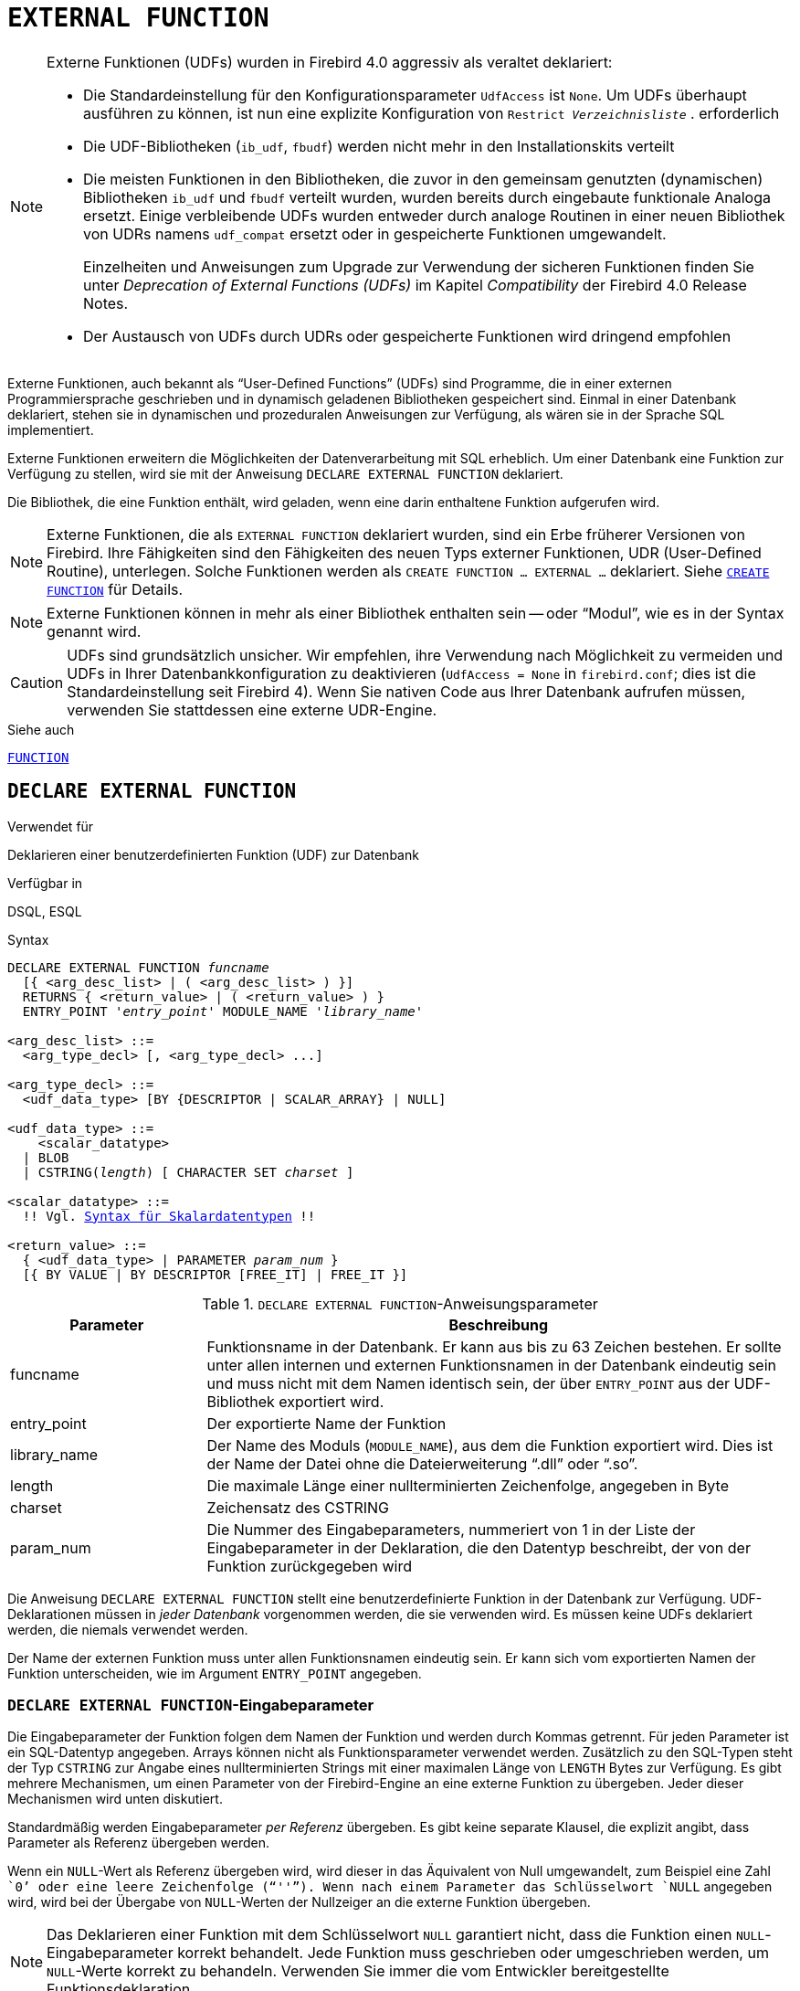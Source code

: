 [[fblangref40-ddl-extfunc-de]]
= `EXTERNAL FUNCTION`

[NOTE]
====
Externe Funktionen (UDFs) wurden in Firebird 4.0 aggressiv als veraltet deklariert:

* Die Standardeinstellung für den Konfigurationsparameter `UdfAccess` ist `None`.
Um UDFs überhaupt ausführen zu können, ist nun eine explizite Konfiguration von `Restrict __Verzeichnisliste__` . erforderlich
* Die UDF-Bibliotheken (`ib_udf`, `fbudf`) werden nicht mehr in den Installationskits verteilt
* Die meisten Funktionen in den Bibliotheken, die zuvor in den gemeinsam genutzten (dynamischen) Bibliotheken `ib_udf` und `fbudf` verteilt wurden, wurden bereits durch eingebaute funktionale Analoga ersetzt.
Einige verbleibende UDFs wurden entweder durch analoge Routinen in einer neuen Bibliothek von UDRs namens `udf_compat` ersetzt oder in gespeicherte Funktionen umgewandelt.
+
Einzelheiten und Anweisungen zum Upgrade zur Verwendung der sicheren Funktionen finden Sie unter _Deprecation of External Functions (UDFs)_ im Kapitel _Compatibility_ der Firebird 4.0 Release Notes.
* Der Austausch von UDFs durch UDRs oder gespeicherte Funktionen wird dringend empfohlen
====

Externe Funktionen, auch bekannt als "`User-Defined Functions`" (UDFs) sind Programme, die in einer externen Programmiersprache geschrieben und in dynamisch geladenen Bibliotheken gespeichert sind.
Einmal in einer Datenbank deklariert, stehen sie in dynamischen und prozeduralen Anweisungen zur Verfügung, als wären sie in der Sprache SQL implementiert.

Externe Funktionen erweitern die Möglichkeiten der Datenverarbeitung mit SQL erheblich.
Um einer Datenbank eine Funktion zur Verfügung zu stellen, wird sie mit der Anweisung `DECLARE EXTERNAL FUNCTION` deklariert.

Die Bibliothek, die eine Funktion enthält, wird geladen, wenn eine darin enthaltene Funktion aufgerufen wird.

[NOTE]
====
Externe Funktionen, die als `EXTERNAL FUNCTION` deklariert wurden, sind ein Erbe früherer Versionen von Firebird.
Ihre Fähigkeiten sind den Fähigkeiten des neuen Typs externer Funktionen, UDR (User-Defined Routine), unterlegen.
Solche Funktionen werden als `CREATE FUNCTION ... EXTERNAL ...` deklariert.
Siehe <<fblangref40-ddl-func-create-de,`CREATE FUNCTION`>> für Details.
====

[NOTE]
====
Externe Funktionen können in mehr als einer Bibliothek enthalten sein -- oder "`Modul`", wie es in der Syntax genannt wird.
====

[CAUTION]
====
UDFs sind grundsätzlich unsicher.
Wir empfehlen, ihre Verwendung nach Möglichkeit zu vermeiden und UDFs in Ihrer Datenbankkonfiguration zu deaktivieren (`UdfAccess = None` in `firebird.conf`; dies ist die Standardeinstellung seit Firebird 4).
Wenn Sie nativen Code aus Ihrer Datenbank aufrufen müssen, verwenden Sie stattdessen eine externe UDR-Engine.
====

.Siehe auch
<<fblangref40-ddl-function-de,`FUNCTION`>>

[[fblangref40-ddl-extfunc-declare-de]]
== `DECLARE EXTERNAL FUNCTION`

.Verwendet für
Deklarieren einer benutzerdefinierten Funktion (UDF) zur Datenbank

.Verfügbar in
DSQL, ESQL

.Syntax
[listing,subs="+quotes,macros"]
----
DECLARE EXTERNAL FUNCTION _funcname_
  [{ <arg_desc_list> | ( <arg_desc_list> ) }]
  RETURNS { <return_value> | ( <return_value> ) }
  ENTRY_POINT '_entry_point_' MODULE_NAME '_library_name_'

<arg_desc_list> ::=
  <arg_type_decl> [, <arg_type_decl> ...]

<arg_type_decl> ::=
  <udf_data_type> [BY {DESCRIPTOR | SCALAR_ARRAY} | NULL]

<udf_data_type> ::=
    <scalar_datatype>
  | BLOB
  | CSTRING(_length_) [ CHARACTER SET _charset_ ]

<scalar_datatype> ::=
  !! Vgl. <<fblangref40-datatypes-syntax-scalar-de, Syntax für Skalardatentypen>> !!

<return_value> ::=
  { <udf_data_type> | PARAMETER _param_num_ }
  [{ BY VALUE | BY DESCRIPTOR [FREE_IT] | FREE_IT }]
----

[[fblangref40-ddl-tbl-declarefunc-de]]
.`DECLARE EXTERNAL FUNCTION`-Anweisungsparameter
[cols="<1,<3", options="header",stripes="none"]
|===
^| Parameter
^| Beschreibung

|funcname
|Funktionsname in der Datenbank.
Er kann aus bis zu 63 Zeichen bestehen.
Er sollte unter allen internen und externen Funktionsnamen in der Datenbank eindeutig sein und muss nicht mit dem Namen identisch sein, der über `ENTRY_POINT` aus der UDF-Bibliothek exportiert wird.

|entry_point
|Der exportierte Name der Funktion

|library_name
|Der Name des Moduls (`MODULE_NAME`), aus dem die Funktion exportiert wird.
Dies ist der Name der Datei ohne die Dateierweiterung "`.dll`" oder "`.so`".

|length
|Die maximale Länge einer nullterminierten Zeichenfolge, angegeben in Byte

|charset
|Zeichensatz des CSTRING

|param_num
|Die Nummer des Eingabeparameters, nummeriert von 1 in der Liste der Eingabeparameter in der Deklaration, die den Datentyp beschreibt, der von der Funktion zurückgegeben wird
|===

Die Anweisung `DECLARE EXTERNAL FUNCTION` stellt eine benutzerdefinierte Funktion in der Datenbank zur Verfügung.
UDF-Deklarationen müssen in _jeder Datenbank_ vorgenommen werden, die sie verwenden wird.
Es müssen keine UDFs deklariert werden, die niemals verwendet werden.

Der Name der externen Funktion muss unter allen Funktionsnamen eindeutig sein.
Er kann sich vom exportierten Namen der Funktion unterscheiden, wie im Argument `ENTRY_POINT` angegeben.

[[fblangref40-ddl-extfunc-inp-de]]
=== `DECLARE EXTERNAL FUNCTION`-Eingabeparameter

Die Eingabeparameter der Funktion folgen dem Namen der Funktion und werden durch Kommas getrennt.
Für jeden Parameter ist ein SQL-Datentyp angegeben.
Arrays können nicht als Funktionsparameter verwendet werden.
Zusätzlich zu den SQL-Typen steht der Typ `CSTRING` zur Angabe eines nullterminierten Strings mit einer maximalen Länge von `LENGTH` Bytes zur Verfügung.
Es gibt mehrere Mechanismen, um einen Parameter von der Firebird-Engine an eine externe Funktion zu übergeben. Jeder dieser Mechanismen wird unten diskutiert.

Standardmäßig werden Eingabeparameter _per Referenz_ übergeben.
Es gibt keine separate Klausel, die explizit angibt, dass Parameter als Referenz übergeben werden.

Wenn ein `NULL`-Wert als Referenz übergeben wird, wird dieser in das Äquivalent von Null umgewandelt, zum Beispiel eine Zahl ````0```' oder eine leere Zeichenfolge ("```''```").
Wenn nach einem Parameter das Schlüsselwort `NULL` angegeben wird, wird bei der Übergabe von `NULL`-Werten der Nullzeiger an die externe Funktion übergeben.

[NOTE]
====
Das Deklarieren einer Funktion mit dem Schlüsselwort `NULL` garantiert nicht, dass die Funktion einen `NULL`-Eingabeparameter korrekt behandelt.
Jede Funktion muss geschrieben oder umgeschrieben werden, um `NULL`-Werte korrekt zu behandeln.
Verwenden Sie immer die vom Entwickler bereitgestellte Funktionsdeklaration.
====

Wenn `BY DESCRIPTOR` angegeben ist, wird der Eingabeparameter vom Deskriptor übergeben.
In diesem Fall erhält der UDF-Parameter einen Zeiger auf eine interne Struktur, die als Deskriptor bekannt ist.
Der Deskriptor enthält Informationen über Datentyp, Untertyp, Genauigkeit, Zeichensatz und Kollation, Skalierung, einen Zeiger auf die Daten selbst und einige Flags, einschließlich des `NULL`-Indikators.
// TODO Bedeutung von 'handle' unklar
Diese Deklaration funktioniert nur, wenn die externe Funktion mit einem Handle geschrieben wird.

[WARNING]
====
Wenn ein Funktionsparameter per Deskriptor übergeben wird, wird der übergebene Wert nicht in den deklarierten Datentyp umgewandelt.
====

Die Klausel `BY SCALAR_ARRAY` wird verwendet, wenn Arrays als Eingabeparameter übergeben werden.
Im Gegensatz zu anderen Typen können Sie kein Array aus einer UDF zurückgeben.

[[fblangref40-ddl-extfunc-keywords-de]]
==== Klauseln und Schlüsselwörter

`RETURNS`-Klausel::
(Erforderlich) gibt den von der Funktion zurückgegebenen Ausgabeparameter an.
Eine Funktion ist skalar, sie gibt einen Wert (Ausgabeparameter) zurück.
Der Ausgabeparameter kann einen beliebigen SQL-Typ (außer einem Array oder einem Array-Element) oder ein nullterminierter String (`CSTRING`) sein.
Der Ausgabeparameter kann als Referenz (Standard), als Deskriptor oder als Wert übergeben werden.
Wenn die Klausel `BY DESCRIPTOR` angegeben ist, wird der Ausgabeparameter vom Deskriptor übergeben.
Wenn die Klausel `BY VALUE` angegeben ist, wird der Ausgabeparameter als Wert übergeben.

`PARAMETER`-Schlüsselwort::
gibt an, dass die Funktion den Wert des Parameters unter der Nummer _param_num_ zurückgibt.
Es ist notwendig, wenn Sie einen Wert vom Datentyp `BLOB` zurückgeben müssen.

`FREE_IT`-Schlüsselwort::
bedeutet, dass der zum Speichern des Rückgabewerts zugewiesene Speicher freigegeben wird, nachdem die Funktion ausgeführt wurde.
Es wird nur verwendet, wenn der Speicher im UDF dynamisch allokiert wurde.
In einem solchen UDF muss der Speicher mit Hilfe der Funktion `ib_util_malloc` aus dem Modul [path]`ib_util` allokiert werden, eine Voraussetzung für die Kompatibilität mit den im Firebird-Code verwendeten Funktionen und im Code der ausgelieferten UDF-Module zum Zuweisen und Freigeben von Speicher.

`ENTRY_POINT`-Klausel::
gibt den Namen des Einstiegspunkts (den Namen der importierten Funktion) an, wie er aus dem Modul exportiert wurde.

`MODULE_NAME`-Klausel::
definiert den Namen des Moduls, in dem sich die exportierte Funktion befindet.
Der Link zum Modul sollte nicht der vollständige Pfad und die Erweiterung der Datei sein, wenn dies vermieden werden kann.
Wenn sich das Modul am Standardspeicherort (im `../UDF`-Unterverzeichnis des Firebird-Server-Roots) oder an einem explizit in [path]`firebird.conf` konfigurierten Speicherort befindet, erleichtert es das Verschieben der Datenbank zwischen verschiedene Plattformen.
Der Parameter `UDFAccess` in der Datei firebird.conf ermöglicht die Konfiguration von Zugriffsbeschränkungen auf externe Funktionsmodule.

Jeder mit der Datenbank verbundene Benutzer kann eine externe Funktion (UDF) deklarieren.

[[fblangref40-ddl-extfunc-create-who-de]]
=== Wer kann eine externe Funktion erstellen?

Die Anweisung `DECLARE EXTERNAL FUNCTION` kann ausgeführt werden durch:

* <<fblangref40-security-administrators-de,Administratoren>>
* Benutzer mit dem Privileg `CREATE FUNCTION`

Der Benutzer, der die Funktion erstellt hat, wird ihr Besitzer.

=== Beispiele für die Verwendung von `DECLARE EXTERNAL FUNCTION`

. Deklarieren der externen Funktion `addDay` im Modul `fbudf`.
Die Eingabe- und Ausgabeparameter werden als Referenz übergeben.
+
[source]
----
DECLARE EXTERNAL FUNCTION addDay
  TIMESTAMP, INT
  RETURNS TIMESTAMP
  ENTRY_POINT 'addDay' MODULE_NAME 'fbudf';
----
. Deklarieren der externen Funktion `invl` im Modul `fbudf`.
Die Eingabe- und Ausgabeparameter werden per Deskriptor übergeben.
+
[source]
----
DECLARE EXTERNAL FUNCTION invl
  INT BY DESCRIPTOR, INT BY DESCRIPTOR
  RETURNS INT BY DESCRIPTOR
  ENTRY_POINT 'idNvl' MODULE_NAME 'fbudf';
----
. Deklarieren der externen Funktion `isLeapYear` im Modul `fbudf`.
Der Eingabeparameter wird als Referenz übergeben, während der Ausgabeparameter als Wert übergeben wird.
+
[source]
----
DECLARE EXTERNAL FUNCTION isLeapYear
  TIMESTAMP
  RETURNS INT BY VALUE
  ENTRY_POINT 'isLeapYear' MODULE_NAME 'fbudf';
----
. Deklarieren der externen Funktion `i64Truncate` im Modul `fbudf`.
Die Eingabe- und Ausgabeparameter werden per Deskriptor übergeben.
Als Rückgabewert wird der zweite Parameter der Funktion verwendet.
+
[source]
----
DECLARE EXTERNAL FUNCTION i64Truncate
  NUMERIC(18) BY DESCRIPTOR, NUMERIC(18) BY DESCRIPTOR
  RETURNS PARAMETER 2
  ENTRY_POINT 'fbtruncate' MODULE_NAME 'fbudf';
----

.Siehe auch
<<fblangref40-ddl-extfunc-alter-de>>, <<fblangref40-ddl-extfunc-drop-de>>, <<fblangref40-ddl-func-create-de,`CREATE FUNCTION`>>

[[fblangref40-ddl-extfunc-alter-de]]
== `ALTER EXTERNAL FUNCTION`

.Verwendet für
Ändern des Einstiegspunkts und/oder des Modulnamens für eine benutzerdefinierte Funktion (UDF)

.Verfügbar in
DSQL

.Syntax
[listing,subs=+quotes]
----
ALTER EXTERNAL FUNCTION _funcname_
  [ENTRY_POINT '_new_entry_point_']
  [MODULE_NAME '_new_library_name_']
----

[[fblangref40-ddl-tbl-alterfunc-de]]
.`ALTER EXTERNAL FUNCTION`-Anweisungsparameter
[cols="<1,<3", options="header",stripes="none"]
|===
^| Parameter
^| Beschreibung

|funcname
|Funktionsname in der Datenbank

|new_entry_point
|Der neue exportierte Name der Funktion

|new_library_name
|Der neue Name des Moduls (`MODULE_NAME` aus dem die Funktion exportiert wird).
Dies ist der Name der Datei ohne die Dateierweiterung "`.dll`" oder "`.so`".
|===

Die Anweisung `ALTER EXTERNAL FUNCTION` ändert den Einstiegspunkt und/oder den Modulnamen für eine benutzerdefinierte Funktion (UDF).
Vorhandene Abhängigkeiten bleiben erhalten, nachdem die Anweisung ausgeführt wird, die die Änderung(en) enthält.

Die `ENTRY_POINT`-Klausel::
dient zur Angabe des neuen Einstiegspunkts (der Name der Funktion, wie er aus dem Modul exportiert wurde).

Die `MODULE_NAME`-Klausel::
dient zur Angabe des neuen Namens des Moduls, in dem sich die exportierte Funktion befindet.

Jeder mit der Datenbank verbundene Benutzer kann den Einstiegspunkt und den Modulnamen ändern.

[[fblangref40-ddl-extfunc-alter-who-de]]
=== Wer kann eine externe Funktion ändern?

Die Anweisung `ALTER EXTERNAL FUNCTION` kann ausgeführt werden durch:

* <<fblangref40-security-administrators-de,Administratoren>>
* Inhaber der externen Funktion
* Benutzer mit der Berechtigung `ALTER ANY FUNCTION`

[[fblangref40-ddl-extfunc-alter-example-de]]
=== Beispiele zur Verwendung `ALTER EXTERNAL FUNCTION`

.Ändern des Einstiegspunkts für eine externe Funktion
[source]
----
ALTER EXTERNAL FUNCTION invl ENTRY_POINT 'intNvl';
----

.Ändern des Modulnamens für eine externe Funktion
[source]
----
ALTER EXTERNAL FUNCTION invl MODULE_NAME 'fbudf2';
----

.Siehe auch
<<fblangref40-ddl-extfunc-declare-de>>, <<fblangref40-ddl-extfunc-drop-de>>

[[fblangref40-ddl-extfunc-drop-de]]
== `DROP EXTERNAL FUNCTION`

.Verwendet für
Entfernen einer benutzerdefinierten Funktion (UDF) aus einer Datenbank

.Verfügbar in
DSQL, ESQL

.Syntax
[listing,subs=+quotes]
----
DROP EXTERNAL FUNCTION _funcname_
----

[[fblangref40-ddl-tbl-dropextfunc-de]]
.`DROP EXTERNAL FUNCTION`-Anweisungsparameter
[cols="<1,<3", options="header",stripes="none"]
|===
^| Parameter
^| Beschreibung

|funcname
|Funktionsname in der Datenbank
|===

Die Anweisung `DROP EXTERNAL FUNCTION` löscht die Deklaration einer benutzerdefinierten Funktion aus der Datenbank.
Wenn Abhängigkeiten von der externen Funktion bestehen, schlägt die Anweisung fehl und der entsprechende Fehler wird ausgegeben.

Jeder mit der Datenbank verbundene Benutzer kann die Deklaration einer internen Funktion löschen.

[[fblangref40-ddl-extfunc-drop-who-de]]
=== Wer kann eine externe Funktion löschen?

Die Anweisung `DROP EXTERNAL FUNCTION` kann ausgeführt werden durch:

* <<fblangref40-security-administrators-de,Administratoren>>
* Inhaber der externen Funktion
* Benutzer mit dem Privileg `DROP ANY FUNCTION`

[[fblangref40-ddl-extfunc-drop-example-de]]
=== Beispiel für `DROP EXTERNAL FUNCTION`

.Löschen der Deklaration der Funktion `addDay`.
[source]
----
DROP EXTERNAL FUNCTION addDay;
----

.Siehe auch
<<fblangref40-ddl-extfunc-declare-de>>
